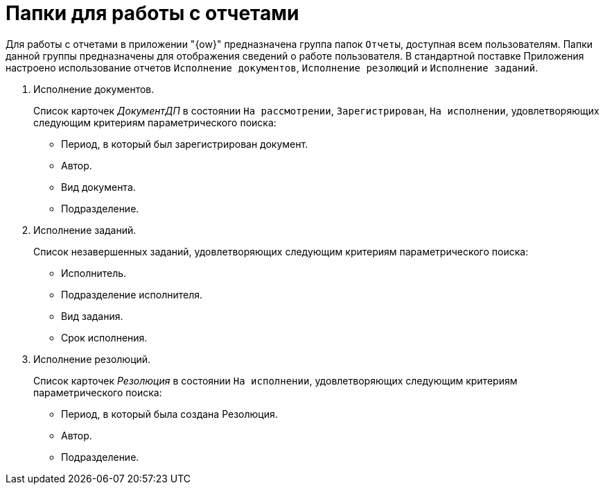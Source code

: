 = Папки для работы с отчетами

Для работы с отчетами в приложении "{ow}" предназначена группа папок `Отчеты`, доступная всем пользователям. Папки данной группы предназначены для отображения сведений о работе пользователя. В стандартной поставке Приложения настроено использование отчетов `Исполнение документов`, `Исполнение резолюций` и `Исполнение заданий`.

. Исполнение документов.
+
Список карточек _ДокументДП_ в состоянии `На рассмотрении`, `Зарегистрирован`, `На исполнении`, удовлетворяющих следующим критериям параметрического поиска:
+
* Период, в который был зарегистрирован документ.
* Автор.
* Вид документа.
* Подразделение.
+
. Исполнение заданий.
+
Список незавершенных заданий, удовлетворяющих следующим критериям параметрического поиска:
+
* Исполнитель.
* Подразделение исполнителя.
* Вид задания.
* Срок исполнения.
+
. Исполнение резолюций.
+
Список карточек _Резолюция_ в состоянии `На исполнении`, удовлетворяющих следующим критериям параметрического поиска:
+
* Период, в который была создана Резолюция.
* Автор.
* Подразделение.
